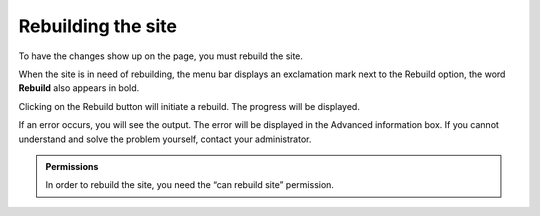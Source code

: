 Rebuilding the site
===================

To have the changes show up on the page, you must rebuild the site.

When the site is in need of rebuilding, the menu bar displays an exclamation
mark next to the Rebuild option, the word **Rebuild** also appears in bold.

Clicking on the Rebuild button will initiate a rebuild.  The progress will be
displayed.

If an error occurs, you will see the output.  The error will be displayed
in the Advanced information box.  If you cannot understand and solve the
problem yourself, contact your administrator.

.. admonition:: Permissions

   In order to rebuild the site, you need the “can rebuild site” permission.

